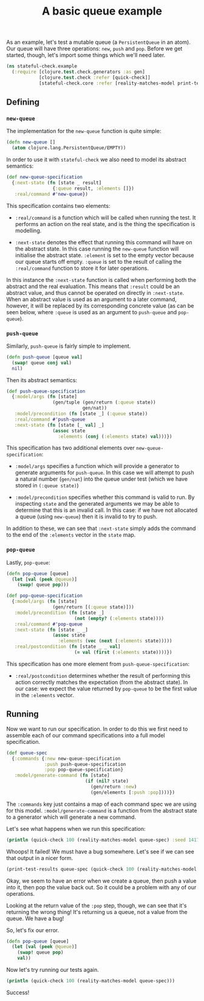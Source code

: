 #+TITLE: A basic queue example

#+PROPERTY: header-args:clojure :session example :results silent

As an example, let's test a mutable queue (a ~PersistentQueue~ in an
atom). Our queue will have three operations: ~new~, ~push~ and
~pop~. Before we get started, though, let's import some things which
we'll need later.

#+BEGIN_SRC clojure
  (ns stateful-check.example
    (:require [clojure.test.check.generators :as gen]
              [clojure.test.check :refer [quick-check]]
              [stateful-check.core :refer [reality-matches-model print-test-results]]))
#+END_SRC

#+RESULTS:

** Defining

*** ~new-queue~

The implementation for the ~new-queue~ function is quite simple:

#+BEGIN_SRC clojure
  (defn new-queue []
    (atom clojure.lang.PersistentQueue/EMPTY))
#+END_SRC

#+RESULTS:

In order to use it with ~stateful-check~ we also need to model its
abstract semantics:

#+BEGIN_SRC clojure
  (def new-queue-specification
    {:next-state (fn [state _ result]
                   {:queue result, :elements []})
     :real/command #'new-queue})
#+END_SRC

#+RESULTS:

This specification contains two elements:

- ~:real/command~ is a function which will be called when running the
  test. It performs an action on the real state, and is the thing the
  specification is modelling.

- ~:next-state~ denotes the effect that running this command will have
  on the abstract state. In this case running the ~new-queue~ function
  will initialise the abstract state. ~:element~ is set to the empty
  vector because our queue starts off empty. ~:queue~ is set to the
  result of calling the ~:real/command~ function to store it for later
  operations.

In this instance the ~:next-state~ function is called when performing
both the abstract and the real evaluation. This means that ~:result~
could be an abstract value, and thus cannot be operated on directly in
~:next-state~. When an abstract value is used as an argument to a
later command, however, it will be replaced by its corresponding
concrete value (as can be seen below, where ~:queue~ is used as an
argument to ~push-queue~ and ~pop-queue~).

*** ~push-queue~

Similarly, ~push-queue~ is fairly simple to implement.

#+BEGIN_SRC clojure
  (defn push-queue [queue val]
    (swap! queue conj val)
    nil)
#+END_SRC

#+RESULTS:

Then its abstract semantics:

#+BEGIN_SRC clojure
  (def push-queue-specification
    {:model/args (fn [state]
                   (gen/tuple (gen/return (:queue state))
                              gen/nat))
     :model/precondition (fn [state _] (:queue state))
     :real/command #'push-queue
     :next-state (fn [state [_ val] _]
                   (assoc state
                     :elements (conj (:elements state) val)))})
#+END_SRC

#+RESULTS:

This specification has two additional elements over
~new-queue-specification~:

- ~:model/args~ specifies a function which will provide a generator to
  generate arguments for ~push-queue~. In this case we will attempt to
  push a natural number (~gen/nat~) into the queue under test (which
  we have stored in ~(:queue state)~)

- ~:model/precondition~ specifies whether this command is valid to
  run. By inspecting ~state~ and the generated arguments we may be
  able to determine that this is an invalid call. In this case: if we
  have not allocated a queue (using ~new-queue~) then it is invalid to
  try to push.

In addition to these, we can see that ~:next-state~ simply adds the
command to the end of the ~:elements~ vector in the ~state~ map.

*** ~pop-queue~

Lastly, ~pop-queue~:

#+BEGIN_SRC clojure
  (defn pop-queue [queue]
    (let [val (peek @queue)]
      (swap! queue pop)))

  (def pop-queue-specification
    {:model/args (fn [state]
                   (gen/return [(:queue state)]))
     :model/precondition (fn [state _]
                           (not (empty? (:elements state))))
     :real/command #'pop-queue
     :next-state (fn [state _ _]
                   (assoc state
                     :elements (vec (next (:elements state)))))
     :real/postcondition (fn [state _ _ val]
                           (= val (first (:elements state))))})
#+END_SRC

#+RESULTS:

This specification has one more element from ~push-queue-specification~:

- ~:real/postcondition~ determines whether the result of performing
  this action correctly matches the expectation (from the abstract
  state). In our case: we expect the value returned by ~pop-queue~ to
  be the first value in the ~:elements~ vector.

** Running

Now we want to run our specification. In order to do this we first
need to assemble each of our command specifications into a full model
specification.

#+BEGIN_SRC clojure
  (def queue-spec
    {:commands {:new new-queue-specification
                :push push-queue-specification
                :pop pop-queue-specification}
     :model/generate-command (fn [state]
                               (if (nil? state)
                                 (gen/return :new)
                                 (gen/elements [:push :pop])))})
#+END_SRC

#+RESULTS:

The ~:commands~ key just contains a map of each command spec we are
using for this model. ~:model/generate-command~ is a function from the
abstract state to a generator which will generate a new command.

Let's see what happens when we run this specification:

#+BEGIN_SRC clojure :results replace output
  (println (quick-check 100 (reality-matches-model queue-spec) :seed 1417059242645))
#+END_SRC

#+RESULTS:
: {:result false, :seed 1417059242645, :failing-size 5, :num-tests 6, :fail [[[#<0> ({:name :new, :next-state #<example$fn__17990 stateful_check.example$fn__17990@2c76428e>, :real/command #'stateful-check.example/new-queue})] [#<1> ({:name :push, :model/args #<example$fn__17993 stateful_check.example$fn__17993@729564d1>, :model/precondition #<example$fn__17995 stateful_check.example$fn__17995@4750afe6>, :real/command #'stateful-check.example/push-queue, :next-state #<example$fn__17998 stateful_check.example$fn__17998@52785ee6>} #<0> 4)] [#<2> ({:name :push, :model/args #<example$fn__17993 stateful_check.example$fn__17993@729564d1>, :model/precondition #<example$fn__17995 stateful_check.example$fn__17995@4750afe6>, :real/command #'stateful-check.example/push-queue, :next-state #<example$fn__17998 stateful_check.example$fn__17998@52785ee6>} #<0> 2)] [#<3> ({:name :pop, :model/args #<example$fn__18002 stateful_check.example$fn__18002@2e246aba>, :model/precondition #<example$fn__18004 stateful_check.example$fn__18004@25b7c722>, :real/command #'stateful-check.example/pop-queue, :next-state #<example$fn__18006 stateful_check.example$fn__18006@a1a7cb5>, :real/postcondition #<example$fn__18008 stateful_check.example$fn__18008@65535b1c>} #<0>)]]], :shrunk {:total-nodes-visited 4, :depth 2, :result false, :smallest [[[#<0> ({:name :new, :next-state #<example$fn__17990 stateful_check.example$fn__17990@2c76428e>, :real/command #'stateful-check.example/new-queue})] [#<2> ({:name :push, :model/args #<example$fn__17993 stateful_check.example$fn__17993@729564d1>, :model/precondition #<example$fn__17995 stateful_check.example$fn__17995@4750afe6>, :real/command #'stateful-check.example/push-queue, :next-state #<example$fn__17998 stateful_check.example$fn__17998@52785ee6>} #<0> 0)] [#<3> ({:name :pop, :model/args #<example$fn__18002 stateful_check.example$fn__18002@2e246aba>, :model/precondition #<example$fn__18004 stateful_check.example$fn__18004@25b7c722>, :real/command #'stateful-check.example/pop-queue, :next-state #<example$fn__18006 stateful_check.example$fn__18006@a1a7cb5>, :real/postcondition #<example$fn__18008 stateful_check.example$fn__18008@65535b1c>} #<0>)]]]}}

Whoops! It failed! We must have a bug somewhere. Let's see if we can see that output in a nicer form.

#+BEGIN_SRC clojure :results replace output
  (print-test-results queue-spec (quick-check 100 (reality-matches-model queue-spec) :seed 1417059242645))
#+END_SRC

#+RESULTS:
#+begin_example

Failing test case:
   #<0> = (:new) 	=> #<Atom@57ccea5a: #<PersistentQueue clojure.lang.PersistentQueue@1>>
   #<1> = (:push #<0> 4) 	=> nil
   #<2> = (:push #<0> 2) 	=> nil
   #<3> = (:pop #<0>) 	=> #<PersistentQueue clojure.lang.PersistentQueue@21>
   !! postcondition violation
Shrunk:
   #<0> = (:new) 	=> #<Atom@40521fb4: #<PersistentQueue clojure.lang.PersistentQueue@1>>
   #<2> = (:push #<0> 0) 	=> nil
   #<3> = (:pop #<0>) 	=> #<PersistentQueue clojure.lang.PersistentQueue@1>
   !! postcondition violation
#+end_example

Okay, we seem to have an error when we create a queue, then push a
value into it, then pop the value back out. So it could be a problem
with any of our operations.

Looking at the return value of the ~:pop~ step, though, we can see
that it's returning the wrong thing! It's returning us a queue, not a
value from the queue. We have a bug!

So, let's fix our error.

#+BEGIN_SRC clojure
  (defn pop-queue [queue]
    (let [val (peek @queue)]
      (swap! queue pop)
      val))
#+END_SRC

#+RESULTS:

Now let's try running our tests again.

#+BEGIN_SRC clojure :results replace output
  (println (quick-check 100 (reality-matches-model queue-spec)))
#+END_SRC

#+RESULTS:
: {:result true, :num-tests 100, :seed 1438132997145}

Success!


# Local Variables:
# org-confirm-babel-evaluate: nil
# End:
